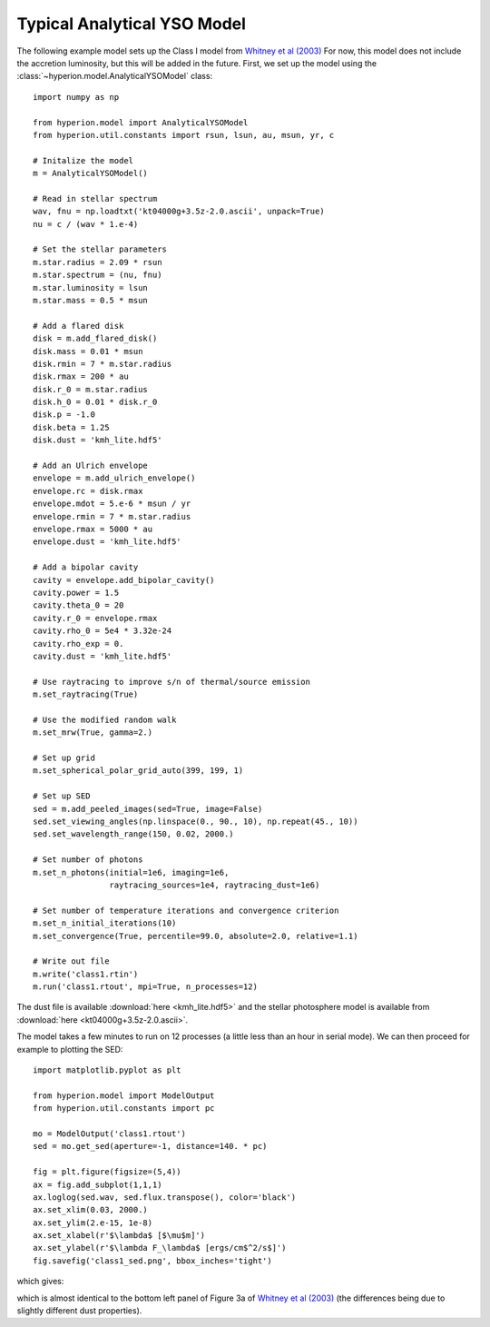 Typical Analytical YSO Model
============================

The following example model sets up the Class I model from `Whitney et al
(2003) <http://adsabs.harvard.edu/abs/2003ApJ...598.1079W>`_ For now, this
model does not include the accretion luminosity, but this will be added in the
future. First, we set up the model using the
:class:`~hyperion.model.AnalyticalYSOModel` class::

    import numpy as np

    from hyperion.model import AnalyticalYSOModel
    from hyperion.util.constants import rsun, lsun, au, msun, yr, c

    # Initalize the model
    m = AnalyticalYSOModel()

    # Read in stellar spectrum
    wav, fnu = np.loadtxt('kt04000g+3.5z-2.0.ascii', unpack=True)
    nu = c / (wav * 1.e-4)

    # Set the stellar parameters
    m.star.radius = 2.09 * rsun
    m.star.spectrum = (nu, fnu)
    m.star.luminosity = lsun
    m.star.mass = 0.5 * msun

    # Add a flared disk
    disk = m.add_flared_disk()
    disk.mass = 0.01 * msun
    disk.rmin = 7 * m.star.radius
    disk.rmax = 200 * au
    disk.r_0 = m.star.radius
    disk.h_0 = 0.01 * disk.r_0
    disk.p = -1.0
    disk.beta = 1.25
    disk.dust = 'kmh_lite.hdf5'

    # Add an Ulrich envelope
    envelope = m.add_ulrich_envelope()
    envelope.rc = disk.rmax
    envelope.mdot = 5.e-6 * msun / yr
    envelope.rmin = 7 * m.star.radius
    envelope.rmax = 5000 * au
    envelope.dust = 'kmh_lite.hdf5'

    # Add a bipolar cavity
    cavity = envelope.add_bipolar_cavity()
    cavity.power = 1.5
    cavity.theta_0 = 20
    cavity.r_0 = envelope.rmax
    cavity.rho_0 = 5e4 * 3.32e-24
    cavity.rho_exp = 0.
    cavity.dust = 'kmh_lite.hdf5'

    # Use raytracing to improve s/n of thermal/source emission
    m.set_raytracing(True)

    # Use the modified random walk
    m.set_mrw(True, gamma=2.)

    # Set up grid
    m.set_spherical_polar_grid_auto(399, 199, 1)

    # Set up SED
    sed = m.add_peeled_images(sed=True, image=False)
    sed.set_viewing_angles(np.linspace(0., 90., 10), np.repeat(45., 10))
    sed.set_wavelength_range(150, 0.02, 2000.)

    # Set number of photons
    m.set_n_photons(initial=1e6, imaging=1e6,
                    raytracing_sources=1e4, raytracing_dust=1e6)

    # Set number of temperature iterations and convergence criterion
    m.set_n_initial_iterations(10)
    m.set_convergence(True, percentile=99.0, absolute=2.0, relative=1.1)

    # Write out file
    m.write('class1.rtin')
    m.run('class1.rtout', mpi=True, n_processes=12)

The dust file is available :download:`here <kmh_lite.hdf5>` and the stellar photosphere model is available from :download:`here <kt04000g+3.5z-2.0.ascii>`.

The model takes a few minutes to run on 12 processes (a little less than an hour in serial mode). We can then proceed for example to plotting the SED::

    import matplotlib.pyplot as plt

    from hyperion.model import ModelOutput
    from hyperion.util.constants import pc

    mo = ModelOutput('class1.rtout')
    sed = mo.get_sed(aperture=-1, distance=140. * pc)

    fig = plt.figure(figsize=(5,4))
    ax = fig.add_subplot(1,1,1)
    ax.loglog(sed.wav, sed.flux.transpose(), color='black')
    ax.set_xlim(0.03, 2000.)
    ax.set_ylim(2.e-15, 1e-8)
    ax.set_xlabel(r'$\lambda$ [$\mu$m]')
    ax.set_ylabel(r'$\lambda F_\lambda$ [ergs/cm$^2/s$]')
    fig.savefig('class1_sed.png', bbox_inches='tight')

which gives:

.. image:: images/class1_sed.png
   :width: 50%

which is almost identical to the bottom left panel of Figure 3a of `Whitney et
al (2003) <http://adsabs.harvard.edu/abs/2003ApJ...598.1079W>`_ (the
differences being due to slightly different dust properties).
